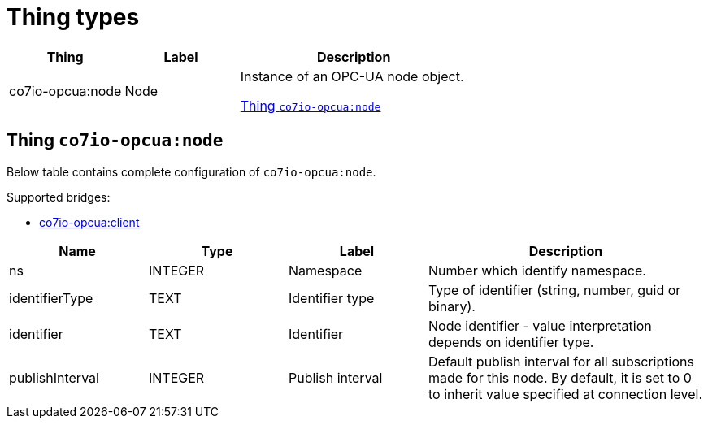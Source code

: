 
= Thing types

[width="100%",cols="1,1,2"]
|===
|Thing | Label ^|Description

| co7io-opcua:node
| Node
| Instance of an OPC-UA node object.

<<co7io-opcua:node>>

|===


[[co7io-opcua:node]]
== Thing `co7io-opcua:node`

Below table contains complete configuration of `co7io-opcua:node`.

Supported bridges:

* xref:./bridge-types.adoc#co7io-opcua:client[co7io-opcua:client]




[width="100%",caption="Thing Node configuration",cols="1,1,1,2"]
|===
|Name | Type | Label ^|Description

| ns
| INTEGER
| Namespace
| Number which identify namespace.

| identifierType
| TEXT
| Identifier type
| Type of identifier (string, number, guid or binary).

| identifier
| TEXT
| Identifier
| Node identifier - value interpretation depends on identifier type.

| publishInterval
| INTEGER
| Publish interval
| Default publish interval for all subscriptions made for this node. By default, it is set to 0 to inherit value specified at connection level.

|===



